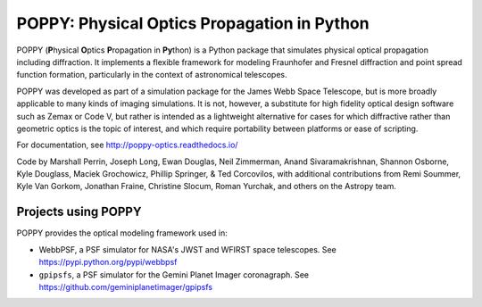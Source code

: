 ============================================
POPPY: Physical Optics Propagation in Python
============================================

.. image:: docs/figures/readme_fig.png

.. image:: https://img.shields.io/pypi/v/poppy.svg
   :target: https://pypi.python.org/pypi/poppy
   :alt: Badge showing current released PyPI version

.. image:: https://travis-ci.org/spacetelescope/poppy.svg?branch=develop
   :target: https://travis-ci.org/spacetelescope/poppy
   :alt: Badge showing continuous integration test status

.. image:: https://codecov.io/gh/spacetelescope/poppy/branch/develop/graph/badge.svg
   :target: https://codecov.io/gh/spacetelescope/poppy

.. |Documentation Status| image:: https://img.shields.io/readthedocs/poppy-optics/latest.svg?logo=read%20the%20docs&logoColor=white&label=Docs&version=stable
   :target: https://poppy-optics.readthedocs.io/en/latest/
   :alt: Documentation Status

.. image:: https://img.shields.io/badge/ascl-1602.018-blue.svg?colorB=262255
   :target: http://ascl.net/1602.018

POPPY (**P**\ hysical **O**\ ptics **P**\ ropagation in **Py**\ thon) is a Python package that simulates physical optical propagation including diffraction. It implements a flexible framework for modeling Fraunhofer and Fresnel diffraction and point spread function formation, particularly in the context of astronomical telescopes.

POPPY was developed as part of a simulation package for the James Webb Space Telescope, but is more broadly applicable to many kinds of imaging simulations. It is not, however, a substitute for high fidelity optical design software such as Zemax or Code V, but rather is intended as a lightweight alternative for cases for which diffractive rather than geometric optics is the topic of interest, and which require portability between platforms or ease of scripting.

For documentation, see http://poppy-optics.readthedocs.io/

Code by Marshall Perrin, Joseph Long, Ewan Douglas, Neil Zimmerman, Anand Sivaramakrishnan, Shannon Osborne, Kyle Douglass, Maciek Grochowicz, Phillip Springer, & Ted Corcovilos, with additional contributions from Remi Soummer, Kyle Van Gorkom, Jonathan Fraine, Christine Slocum, Roman Yurchak, and others on the Astropy team.

Projects using POPPY
--------------------

POPPY provides the optical modeling framework used in:

* WebbPSF, a PSF simulator for NASA's JWST and WFIRST space telescopes. See https://pypi.python.org/pypi/webbpsf
* ``gpipsfs``, a PSF simulator for the Gemini Planet Imager coronagraph. See https://github.com/geminiplanetimager/gpipsfs 


